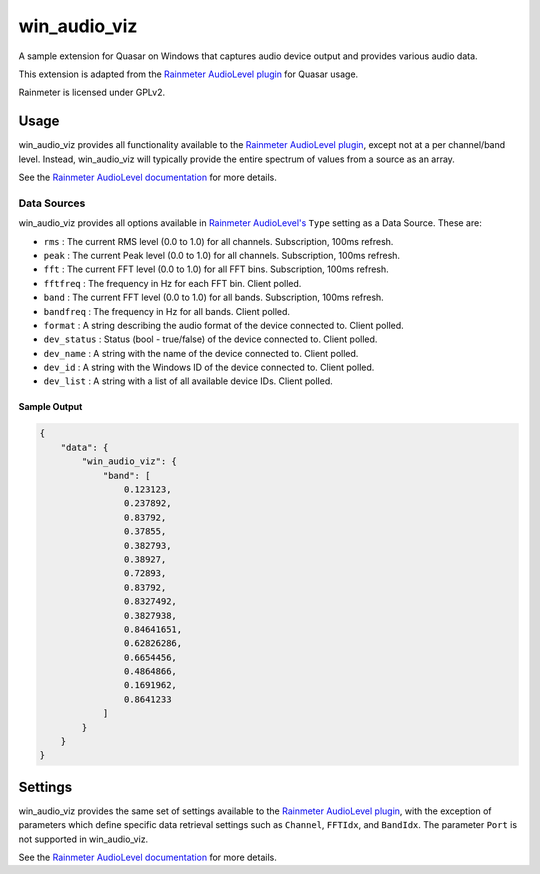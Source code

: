 win_audio_viz
=====================

A sample extension for Quasar on Windows that captures audio device output and provides various audio data.

This extension is adapted from the `Rainmeter AudioLevel plugin <https://github.com/rainmeter/rainmeter/blob/master/Plugins/PluginAudioLevel/>`_ for Quasar usage.

Rainmeter is licensed under GPLv2.

Usage
-------------

win_audio_viz provides all functionality available to the `Rainmeter AudioLevel plugin <https://docs.rainmeter.net/manual/plugins/audiolevel/>`_, except not at a per channel/band level. Instead, win_audio_viz will typically provide the entire spectrum of values from a source as an array.

See the `Rainmeter AudioLevel documentation <https://docs.rainmeter.net/manual/plugins/audiolevel/>`_ for more details.

Data Sources
~~~~~~~~~~~~

win_audio_viz provides all options available in `Rainmeter AudioLevel's <https://docs.rainmeter.net/manual/plugins/audiolevel/>`_ ``Type`` setting as a Data Source. These are:

- ``rms`` : The current RMS level (0.0 to 1.0) for all channels. Subscription, 100ms refresh.
- ``peak`` : The current Peak level (0.0 to 1.0) for all channels. Subscription, 100ms refresh.
- ``fft`` : The current FFT level (0.0 to 1.0) for all FFT bins. Subscription, 100ms refresh.
- ``fftfreq`` : The frequency in Hz for each FFT bin. Client polled.
- ``band`` : The current FFT level (0.0 to 1.0) for all bands. Subscription, 100ms refresh.
- ``bandfreq`` : The frequency in Hz for all bands. Client polled.
- ``format`` : A string describing the audio format of the device connected to. Client polled.
- ``dev_status`` : Status (bool - true/false) of the device connected to. Client polled.
- ``dev_name`` : A string with the name of the device connected to. Client polled.
- ``dev_id`` : A string with the Windows ID of the device connected to. Client polled.
- ``dev_list`` : A string with a list of all available device IDs. Client polled.

Sample Output
#############

.. code-block:: json

    {
        "data": {
            "win_audio_viz": {
                "band": [
                    0.123123,
                    0.237892,
                    0.83792,
                    0.37855,
                    0.382793,
                    0.38927,
                    0.72893,
                    0.83792,
                    0.8327492,
                    0.3827938,
                    0.84641651,
                    0.62826286,
                    0.6654456,
                    0.4864866,
                    0.1691962,
                    0.8641233
                ]
            }
        }
    }

Settings
----------

win_audio_viz provides the same set of settings available to the `Rainmeter AudioLevel plugin <https://docs.rainmeter.net/manual/plugins/audiolevel/>`_, with the exception of parameters which define specific data retrieval settings such as ``Channel``, ``FFTIdx``, and ``BandIdx``. The parameter ``Port`` is not supported in win_audio_viz.

See the `Rainmeter AudioLevel documentation <https://docs.rainmeter.net/manual/plugins/audiolevel/>`_ for more details.
